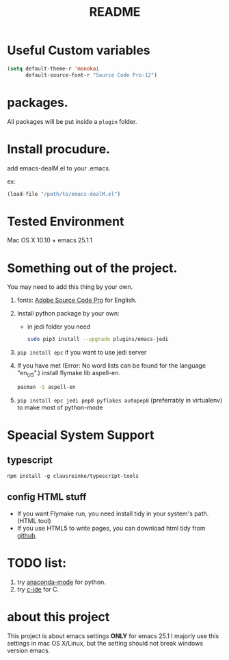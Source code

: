# -*- mode: org -*-
#+STARTUP: showall
#+TITLE:   README

* Useful Custom variables
#+begin_src emacs-lisp
(setq default-theme-r 'monokai
      default-source-font-r "Source Code Pro-12")
#+end_src

* packages.
All packages will be put inside a =plugin= folder.

* Install procudure.
add emacs-dealM.el to your .emacs.

ex:
#+begin_src emacs-lisp :tangle yes
(load-file "/path/to/emacs-dealM.el")
#+end_src

* Tested Environment
Mac OS X 10.10 + emacs 25.1.1

* Something out of the project.
You may need to add this thing by your own.
1. fonts:
   [[https://github.com/adobe-fonts/source-code-pro][Adobe Source Code Pro]] for English.
2. Install python package by your own:
   - in jedi folder you need
     #+begin_src bash
     sudo pip3 install --upgrade plugins/emacs-jedi
     #+end_src

3. =pip install epc= if you want to use jedi server
4. If you have met (Error: No word lists can be found for the language "en_US".)
   install flymake lib aspell-en.
   #+begin_src bash :tangle yes
   pacman -S aspell-en
   #+end_src
5. =pip install epc jedi pep8 pyflakes autopep8= (preferrably in virtualenv) to make most of python-mode

* Speacial System Support

** typescript
=npm install -g clausreinke/typescript-tools=

** config HTML stuff
- If you want Flymake run, you need install tidy in your system's path.(HTML tool)
- If you use HTML5 to write pages, you can download html tidy from [[https://github.com/w3c/tidy-html5/][github]].

* TODO list:
1. try [[https://github.com/proofit404/anaconda-mode][anaconda-mode]] for python.
2. try [[http://tuhdo.github.io/c-ide.html][c-ide]] for C.


* about this project
This project is about emacs settings *ONLY* for emacs 25.1
I majorly use this settings in mac OS X/Linux, but the setting should not break windows version emacs.
